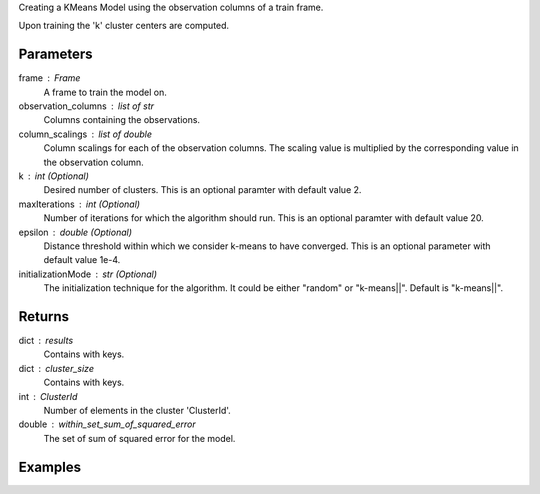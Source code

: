 Creating a KMeans Model using the observation columns of a train frame.

Upon training the 'k' cluster centers are computed.

Parameters
----------
frame : Frame
    A frame to train the model on.
observation_columns : list of str
    Columns containing the observations.
column_scalings : list of double
    Column scalings for each of the observation columns.
    The scaling value is multiplied by the corresponding value in the
    observation column.
k : int (Optional)
    Desired number of clusters.
    This is an optional paramter with default value 2.
maxIterations : int (Optional)
    Number of iterations for which the algorithm should run.
    This is an optional paramter with default value 20.
epsilon : double (Optional)
    Distance threshold within which we consider k-means to have converged.
    This is an optional parameter with default value 1e-4.
initializationMode : str (Optional)
    The initialization technique for the algorithm.
    It could be either "random" or "k-means||".
    Default is "k-means||".

Returns
-------
dict : results
    Contains with keys.
dict : cluster_size
    Contains with keys.
int : ClusterId
    Number of elements in the cluster 'ClusterId'.
double : within_set_sum_of_squared_error
    The set of sum of squared error for the model.

Examples
--------
.. only:: html

    .. code::

        >>> my_model = ia.KMeansModel(name='MyKMeansModel')
        >>> my_model.train(train_frame, ['name_of_observation_column1', 'name_of_observation_column2'],[1.0,2.0] 3, 10, 0.0002, "random")

.. only:: latex

    .. code::

        >>> my_model = ia.KMeansModel(name='MyKMeansModel')
        >>> my_model.train(train_frame, ['name_of_observation_column1',
        ... 'name_of_observation_column2'],[1.0,2.0] 3, 10, 0.0002, "random")
